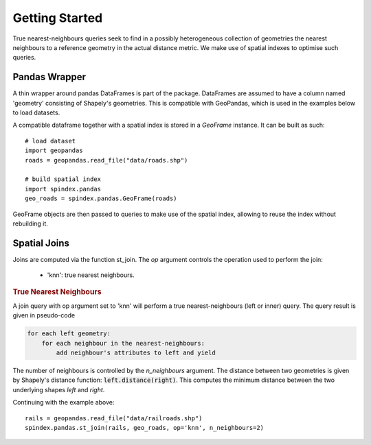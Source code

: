Getting Started
===============

True nearest-neighbours queries seek to find in a possibly heterogeneous collection of geometries the nearest neighbours to a reference geometry in the actual distance metric. We make use of spatial indexes to optimise such queries.

Pandas Wrapper
--------------

A thin wrapper around pandas DataFrames is part of the package. DataFrames are assumed to have a column named 'geometry' consisting of Shapely's geometries. This is compatible with GeoPandas, which is used in the examples below to load datasets.


A compatible dataframe together with a spatial index is stored in a `GeoFrame` instance. It can be built as such::

    # load dataset
    import geopandas
    roads = geopandas.read_file("data/roads.shp")

    # build spatial index
    import spindex.pandas
    geo_roads = spindex.pandas.GeoFrame(roads)


GeoFrame objects are then passed to queries to make use of the spatial index, allowing to reuse the index without rebuilding it.

Spatial Joins
-------------

Joins are computed via the function st_join. The `op` argument controls the operation used to perform the join:

    * 'knn': true nearest neighbours.


.. rubric:: True Nearest Neighbours

A join query with op argument set to 'knn' will perform a true nearest-neighbours (left or inner) query.
The query result is given in pseudo-code

.. code-block:: none

    for each left geometry:
	for each neighbour in the nearest-neighbours:
	    add neighbour's attributes to left and yield


The number of neighbours is controlled by the `n_neighbours` argument. The distance between two geometries is given by Shapely's distance function: :code:`left.distance(right)`. This computes the minimum distance between the two underlying shapes `left` and `right`.

Continuing with the example above::

    rails = geopandas.read_file("data/railroads.shp")
    spindex.pandas.st_join(rails, geo_roads, op='knn', n_neighbours=2)
